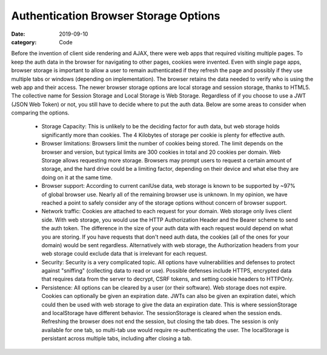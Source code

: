 Authentication Browser Storage Options
##############################################

:date: 2019-09-10
:category: Code

Before the invention of client side rendering and AJAX, there were web apps that \
required visiting multiple pages. To keep the auth data in the browser for navigating \
to other pages, cookies were invented. Even with single page apps, browser storage is important to \
allow a user to remain authenticated if they refresh the page and possibly if they use \
multiple tabs or windows (depending on implementation). The browser retains the data needed \
to verify who is using the web app and their access. The newer browser storage options \
are local storage and session storage, thanks to HTML5. The collective name for Session \
Storage and Local Storage is Web Storage. Regardless of if you choose to use \
a JWT (JSON Web Token) or not, you still have to decide where to put the auth data. \
Below are some areas to consider when comparing the options. 


 - Storage Capacity: This is unlikely to be the deciding factor for auth data, but web storage holds \
   significantly more than cookies. The 4 Kilobytes of storage per cookie is plenty for effective auth.

 - Browser limitations: Browsers limit the number of cookies being stored. The limit depends on the browser \
   and version, but typical limits are 300 cookies in total and 20 cookies per domain. Web Storage allows \ 
   requesting more storage. Browsers may prompt users to request a certain amount of storage, and the hard drive \
   could be a limiting factor, depending on their device and what else they are doing on it at the same time.

 - Browser support: According to current canIUse data, web storage is known to be supported by ~97% of global \
   browser use. Nearly all of the remaining browser use is unknown. In my opinion,  we have reached a point \
   to safely consider any of the storage options without concern of browser support. 

 - Network traffic: Cookies are attached to each request for your domain. Web storage only lives client side. \
   With web storage, you would use the HTTP Authorization Header and the Bearer scheme to send the auth token. \
   The difference in the size of your auth data with each request would depend on what you are storing.  \
   If you have requests that don't need auth data, the cookies (all of the ones for your domain) \
   would be sent regardless. Alternatively with web storage, the Authorization headers from your web storage could exclude \
   data that is irrelevant for each request.

 - Security: Security is a very complicated topic. All options have vulnerabilities and defenses to \
   protect against "sniffing" (collecting data to read or use). Possible defenses include HTTPS, encrypted data that requires
   data from the server to decrypt, CSRF tokens, and setting cookie headers to HTTPOnly.  

 - Persistence: All options can be cleared by a user (or their software). Web storage does not expire. \
   Cookies can optionally be given an expiration date. JWTs can also be given an expiration datei, which
   could then be used with web storage to give the data an expiration date. \
   This is where sessionStorage and localStorage have different behavior. The sessionStorage is cleared when \
   the session ends. Refreshing the browser does not end the session, but closing the tab does. The session \
   is only available for one tab, so multi-tab use would require re-authenticating the user. The localStorage \
   is persistant across multiple tabs, including after closing a tab.

 




